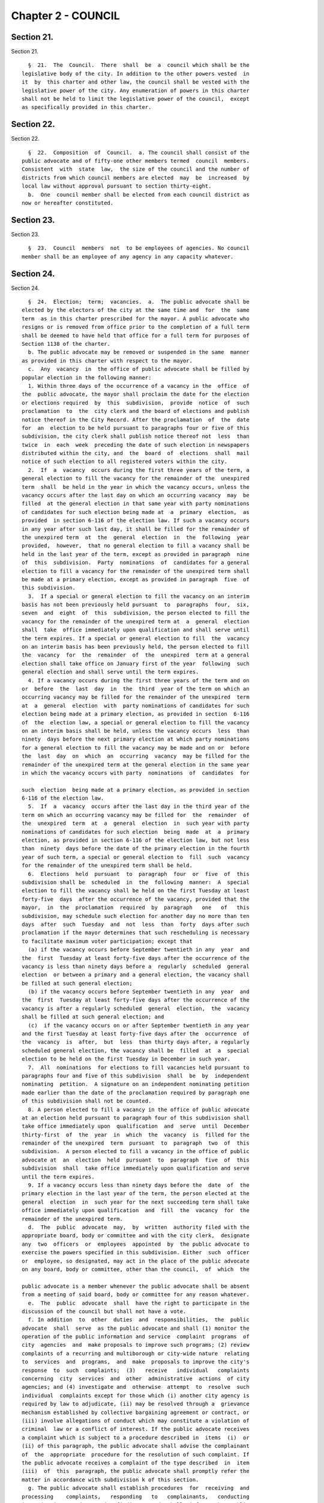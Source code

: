 Chapter 2 - COUNCIL
===================

Section 21.
-----------

Section 21. ::    
        
     
        §  21.  The  Council.  There  shall  be  a  council which shall be the
      legislative body of the city. In addition to the other powers vested  in
      it  by  this charter and other law, the council shall be vested with the
      legislative power of the city. Any enumeration of powers in this charter
      shall not be held to limit the legislative power of the council,  except
      as specifically provided in this charter.
    
    
    
    
    
    
    

Section 22.
-----------

Section 22. ::    
        
     
        §  22.  Composition  of  Council.  a. The council shall consist of the
      public advocate and of fifty-one other members termed  council  members.
      Consistent  with  state  law,  the size of the council and the number of
      districts from which council members are elected  may  be  increased  by
      local law without approval pursuant to section thirty-eight.
        b.  One  council member shall be elected from each council district as
      now or hereafter constituted.
    
    
    
    
    
    
    

Section 23.
-----------

Section 23. ::    
        
     
        §  23.  Council  members  not  to be employees of agencies. No council
      member shall be an employee of any agency in any capacity whatever.
    
    
    
    
    
    
    

Section 24.
-----------

Section 24. ::    
        
     
        §  24.  Election;  term;  vacancies.  a.  The public advocate shall be
      elected by the electors of the city at the same time and  for  the  same
      term  as in this charter prescribed for the mayor. A public advocate who
      resigns or is removed from office prior to the completion of a full term
      shall be deemed to have held that office for a full term for purposes of
      Section 1138 of the charter.
        b. The public advocate may be removed or suspended in the same  manner
      as provided in this charter with respect to the mayor.
        c.  Any  vacancy  in  the office of public advocate shall be filled by
      popular election in the following manner:
        1. Within three days of the occurrence of a vacancy in the  office  of
      the  public advocate, the mayor shall proclaim the date for the election
      or elections required  by  this  subdivision,  provide  notice  of  such
      proclamation  to  the  city clerk and the board of elections and publish
      notice thereof in the City Record. After the proclamation  of  the  date
      for  an  election to be held pursuant to paragraphs four or five of this
      subdivision, the city clerk shall publish notice thereof not  less  than
      twice  in  each  week  preceding the date of such election in newspapers
      distributed within the city, and  the  board  of  elections  shall  mail
      notice of such election to all registered voters within the city.
        2.  If  a  vacancy  occurs during the first three years of the term, a
      general election to fill the vacancy for the remainder of the  unexpired
      term  shall  be held in the year in which the vacancy occurs, unless the
      vacancy occurs after the last day on which an occurring vacancy  may  be
      filled  at the general election in that same year with party nominations
      of candidates for such election being made at  a  primary  election,  as
      provided  in section 6-116 of the election law. If such a vacancy occurs
      in any year after such last day, it shall be filled for the remainder of
      the unexpired term  at  the  general  election  in  the  following  year
      provided,  however,  that no general election to fill a vacancy shall be
      held in the last year of the term, except as provided in paragraph  nine
      of  this  subdivision.  Party  nominations  of  candidates for a general
      election to fill a vacancy for the remainder of the unexpired term shall
      be made at a primary election, except as provided in paragraph  five  of
      this subdivision.
        3.  If a special or general election to fill the vacancy on an interim
      basis has not been previously held pursuant  to  paragraphs  four,  six,
      seven  and  eight  of  this  subdivision, the person elected to fill the
      vacancy for the remainder of the unexpired term at  a  general  election
      shall  take  office immediately upon qualification and shall serve until
      the term expires. If a special or general election to fill  the  vacancy
      on an interim basis has been previously held, the person elected to fill
      the  vacancy  for  the  remainder  of  the  unexpired  term at a general
      election shall take office on January first of the year  following  such
      general election and shall serve until the term expires.
        4. If a vacancy occurs during the first three years of the term and on
      or  before  the  last  day  in  the  third  year of the term on which an
      occurring vacancy may be filled for the remainder of the unexpired  term
      at  a  general  election  with  party nominations of candidates for such
      election being made at a primary election, as provided in section  6-116
      of  the  election law, a special or general election to fill the vacancy
      on an interim basis shall be held, unless the vacancy occurs  less  than
      ninety  days before the next primary election at which party nominations
      for a general election to fill the vacancy may be made and on or  before
      the  last  day  on  which  an  occurring  vacancy  may be filled for the
      remainder of the unexpired term at the general election in the same year
      in which the vacancy occurs with party  nominations  of  candidates  for
    
      such  election  being made at a primary election, as provided in section
      6-116 of the election law.
        5.  If  a  vacancy  occurs after the last day in the third year of the
      term on which an occurring vacancy may be filled for  the  remainder  of
      the  unexpired  term  at  a  general  election  in  such year with party
      nominations of candidates for such election  being  made  at  a  primary
      election, as provided in section 6-116 of the election law, but not less
      than  ninety  days before the date of the primary election in the fourth
      year of such term, a special or general election to  fill  such  vacancy
      for the remainder of the unexpired term shall be held.
        6.  Elections  held  pursuant  to  paragraph  four  or  five  of  this
      subdivision shall be  scheduled  in  the  following  manner:  A  special
      election to fill the vacancy shall be held on the first Tuesday at least
      forty-five  days  after the occurrence of the vacancy, provided that the
      mayor,  in  the  proclamation  required  by  paragraph   one   of   this
      subdivision, may schedule such election for another day no more than ten
      days  after  such  Tuesday  and  not  less  than  forty  days after such
      proclamation if the mayor determines that such rescheduling is necessary
      to facilitate maximum voter participation; except that
        (a) if the vacancy occurs before September twentieth in any  year  and
      the  first  Tuesday at least forty-five days after the occurrence of the
      vacancy is less than ninety days before a  regularly  scheduled  general
      election  or between a primary and a general election, the vacancy shall
      be filled at such general election;
        (b) if the vacancy occurs before September twentieth in any  year  and
      the  first  Tuesday at least forty-five days after the occurrence of the
      vacancy is after a regularly scheduled  general  election,  the  vacancy
      shall be filled at such general election; and
        (c)  if the vacancy occurs on or after September twentieth in any year
      and the first Tuesday at least forty-five days after the  occurrence  of
      the  vacancy  is  after,  but  less  than thirty days after, a regularly
      scheduled general election, the vacancy shall be  filled  at  a  special
      election to be held on the first Tuesday in December in such year.
        7.  All  nominations  for elections to fill vacancies held pursuant to
      paragraphs four and five of this subdivision  shall  be  by  independent
      nominating  petition.  A signature on an independent nominating petition
      made earlier than the date of the proclamation required by paragraph one
      of this subdivision shall not be counted.
        8. A person elected to fill a vacancy in the office of public advocate
      at an election held pursuant to paragraph four of this subdivision shall
      take office immediately upon  qualification  and  serve  until  December
      thirty-first  of  the  year  in  which  the  vacancy  is  filled for the
      remainder of the unexpired  term  pursuant  to  paragraph  two  of  this
      subdivision.  A person elected to fill a vacancy in the office of public
      advocate at  an  election  held  pursuant  to  paragraph  five  of  this
      subdivision  shall  take office immediately upon qualification and serve
      until the term expires.
        9. If a vacancy occurs less than ninety days before the  date  of  the
      primary election in the last year of the term, the person elected at the
      general  election  in  such year for the next succeeding term shall take
      office immediately upon qualification  and  fill  the  vacancy  for  the
      remainder of the unexpired term.
        d.  The  public  advocate  may,  by  written  authority filed with the
      appropriate board, body or committee and with the city clerk,  designate
      any  two  officers  or  employees  appointed  by  the public advocate to
      exercise the powers specified in this subdivision. Either  such  officer
      or  employee, so designated, may act in the place of the public advocate
      on any board, body or committee, other than the council,  of  which  the
    
      public advocate is a member whenever the public advocate shall be absent
      from a meeting of said board, body or committee for any reason whatever.
        e.  The  public  advocate  shall  have the right to participate in the
      discussion of the council but shall not have a vote.
        f. In addition  to  other  duties  and  responsibilities,  the  public
      advocate  shall  serve  as the public advocate and shall (1) monitor the
      operation of the public information and service  complaint  programs  of
      city  agencies  and  make proposals to improve such programs; (2) review
      complaints of a recurring and multiborough or city-wide nature  relating
      to  services  and  programs,  and  make  proposals to improve the city's
      response  to  such  complaints;  (3)   receive   individual   complaints
      concerning  city  services  and  other  administrative  actions  of city
      agencies; and (4) investigate and  otherwise  attempt  to  resolve  such
      individual  complaints except for those which (i) another city agency is
      required by law to adjudicate, (ii) may be resolved through a  grievance
      mechanism established by collective bargaining agreement or contract, or
      (iii) involve allegations of conduct which may constitute a violation of
      criminal  law or a conflict of interest. If the public advocate receives
      a complaint which is subject to a procedure described in  items  (i)  or
      (ii) of this paragraph, the public advocate shall advise the complainant
      of  the  appropriate  procedure for the resolution of such complaint. If
      the public advocate receives a complaint of the type described  in  item
      (iii)  of  this  paragraph, the public advocate shall promptly refer the
      matter in accordance with subdivision k of this section.
        g. The public advocate shall establish procedures  for  receiving  and
      processing    complaints,   responding   to   complainants,   conducting
      investigations, and reporting findings,  and  shall  inform  the  public
      about  such  procedures.  Upon an initial determination that a complaint
      may be valid, the public advocate shall  refer  it  to  the  appropriate
      agency.  If  such  agency  does  not  resolve  the  complaint  within  a
      reasonable time, the public advocate may conduct  an  investigation  and
      make  specific  recommendations  to  the  agency  for  resolution of the
      complaint. If, within a reasonable time after the  public  advocate  has
      completed  an  investigation and submitted recommendations to an agency,
      such agency has failed to  respond  in  a  satisfactory  manner  to  the
      recommendations,  the  public advocate may issue a report to the council
      and the mayor.  Such  report  shall  describe  the  conclusions  of  the
      investigation   and   make   such  recommendations  for  administrative,
      legislative,  or  budgetary   action,   together   with   their   fiscal
      implications,  as  the  public  advocate  deems necessary to resolve the
      individual complaint or complaints or to address the underlying problems
      discovered in the investigation.
        h. In addition  to  other  duties  and  responsibilities,  the  public
      advocate  may  review  the programs of city agencies. Such reviews shall
      include,  but  not  be  limited  to,  annual  evaluations  of:  (1)  the
      implementation  of  the requirements for coterminality of local services
      contained in all subdivisions of section twenty seven hundred four;  (2)
      the  effectiveness  of  the  public  information  and  service complaint
      programs of city agencies; and (3) the responsiveness of  city  agencies
      to  individual  and group requests for data or information regarding the
      agencies' structure, activities  and  operations.  The  public  advocate
      shall  submit any reports documenting or summarizing such reviews to the
      council, mayor and appropriate agency and shall include in such  reports
      his  or  her  recommendations for addressing the problems identified and
      the fiscal implications of such recommendations.
        i. Except for those matters which involve conduct which may constitute
      a violation of criminal law  or  a  conflict  of  interest,  the  public
      advocate  may,  on the request of a resident, taxpayer, community board,
    
      council member or borough president,  or  on  his  or  her  own  motion,
      inquire  into  any alleged failure of a city officer or agency to comply
      with any provision of the charter. If as a result of such  inquiry,  the
      public  advocate  concludes  that  there  is  any substantial failure to
      comply with any provision of the charter,  he  or  she  shall  submit  a
      preliminary  report  documenting  the  conclusions of the inquiry to the
      officer or officers and the head  of  each  agency  involved.  Within  a
      reasonable  time  after  submitting  such preliminary report, the public
      advocate shall issue a final report to the council,  mayor,  and  agency
      documenting the conclusions of the inquiry.
        j.  The  public advocate shall have timely access to those records and
      documents of city agencies which the public advocate deems necessary  to
      complete  the  investigations,  inquiries  and  reviews required by this
      section. If a city agency does not comply  with  the  public  advocate's
      request  for such records and documents, the public advocate may request
      an appropriate committee of the council to  require  the  production  of
      such  records  and  documents  pursuant  to  section  twenty-nine of the
      charter. The provisions of this subdivision shall  not  apply  to  those
      records  and  documents  of city agencies for which a claim of privilege
      may properly be raised or  which  are  prepared  or  maintained  by  the
      department  of  investigation for use in any investigation authorized by
      chapter thirty-four of the charter.
        k. If the public advocate receives a complaint alleging conduct  which
      may constitute a violation of criminal law or a conflict of interest, he
      or  she shall promptly refer the complaint regarding criminal conduct to
      the department of investigation or, as applicable,  to  the  appropriate
      prosecuting attorney or other law enforcement agency and shall refer the
      complaint  regarding  conflict  of interest to the conflicts of interest
      board. If during the conduct of any investigation,  inquiry,  or  review
      authorized  by  this  section,  the  public  advocate discovers that the
      matter involves conduct which may constitute a violation of criminal law
      or a conflict of interest, he or she shall take no  further  action  but
      shall  promptly  refer  the  matter  regarding  criminal  conduct to the
      department of  investigation  or,  as  applicable,  to  the  appropriate
      prosecuting  attorney or other law enforcement agency and shall promptly
      refer the matter regarding conflict of  interest  to  the  conflicts  of
      interest  board.  Unless  otherwise  provided  by  law,  all  complaints
      received and any investigative file prepared or maintained by the public
      advocate  regarding  matters  covered  by  this  subdivision,  shall  be
      confidential.
        l. Before making public any portion of any draft, preliminary or final
      report  relating  to  the  operations or activities of a city officer or
      agency, the public advocate shall send a copy of the draft report to any
      such officer, and to the head of any agency, discussed  in  such  report
      and  provide  the  officer  and  agency,  in  writing, with a reasonable
      deadline for their  review  and  response.  The  public  advocate  shall
      include  in  any report, or portion thereof, which is made public a copy
      of all such officer and agency responses.
        m. The public advocate may hold  public  hearings  in  the  course  of
      fulfilling  the  requirements  of  this section provided that a complete
      transcript of any such hearings  shall  be  made  available  for  public
      inspection  free  of  charge  within  sixty  days after the hearing. The
      public advocate shall also provide a copy of any requested pages of such
      transcript at a reasonable  fee  to  cover  copying  and,  if  relevant,
      mailing costs.
        n.  Not  later  than the thirty-first day of October of each year, the
      public advocate shall present to the council a report on the  activities
      of  the  office  during  the  preceding  fiscal  year.  The report shall
    
      include: (1) a statistical summary of  the  complaints  received  during
      such  fiscal  year,  categorized  by  agency,  type of complaint, agency
      response, mode of resolution, and  such  other  factors  as  the  public
      advocate  deems appropriate; (2) an analysis of recurring complaints and
      the public advocate's recommendations for administrative, legislative or
      budgetary  actions  to  resolve  the  underlying  problems  causing  the
      complaints;  (3)  a  summary  of the findings and recommendations of the
      agency program reviews conducted during the fiscal year and a summary of
      the agency responses to such findings and recommendations; (4) a summary
      of the charter requirements which, in the opinion of the public advocate
      are not being implemented by the city agencies and officers  subject  to
      them, including a description of the nature and extent of the failure to
      comply and a summary of the responses of the agencies or officers to the
      public  advocate's  conclusions;  and  (5)  a summary of improvements in
      charter compliance since the public advocate's last annual  report.  The
      public  advocate  shall include an assessment of the fiscal implications
      of any recommendations presented in this report.
    
    
    
    
    
    
    

Section 25.
-----------

Section 25. ::    
        
     
        §  25.  Election;  term;  vacancies.  a.  The council members shall be
      elected  at  the  general  election  in  the   year   nineteen   hundred
      seventy-seven and every fourth year thereafter and the term of office of
      each council member shall commence on the first day of January after the
      elections  and  shall  continue  for  four  years  thereafter; provided,
      however, that the council member elected at the general election in  the
      year two thousand and one and at the general election in every twentieth
      year  thereafter  shall  serve for a term of two years commencing on the
      first day of January after such election; and provided further  that  an
      additional  election  of  Council  Members  shall be held at the general
      election in the year two thousand three  and  at  the  general  election
      every  twentieth  year  thereafter  and that the members elected at each
      such additional election shall serve for a term of two  years  beginning
      on the first day of January after such election.
        Notwithstanding  any  other  provision of this charter or other law, a
      full term of two years, as established by  this  subsection,  shall  not
      constitute  a  full term under section 1138 of this charter, except that
      two consecutive full terms of two years shall constitute one  full  term
      under  section  1138.  A member of the council who resigns or is removed
      from office prior to the completion of a full term shall  be  deemed  to
      have  held  that  office for a full term for purposes of section 1138 of
      the charter.
        b. Any vacancy which may occur among  the  council  members  shall  be
      filled by popular election in the following manner.
        1.  Within  three  days of the occurrence of a vacancy in the council,
      the mayor shall proclaim the date for the election or elections required
      by this subdivision, provide notice of such  proclamation  to  the  city
      clerk  and the board of elections and publish notice thereof in the City
      Record. After the proclamation of the date for an election  to  be  held
      pursuant  to paragraphs four or five of this subdivision, the city clerk
      shall publish notice thereof not less than twice in each week  preceding
      the date of such election in newspapers distributed within the city, and
      the  board  of  elections  shall  mail  notice  of  such election to all
      registered voters within the district in which the  election  is  to  be
      held.
        2.  If  a  vacancy  occurs during the first three years of a four-year
      term or the first year of a two-year term, a general  election  to  fill
      the vacancy for the remainder of the unexpired term shall be held in the
      year  in  which  the vacancy occurs, unless the vacancy occurs after the
      last day on which an occurring vacancy may  be  filled  at  the  general
      election in that same year with party nominations of candidates for such
      election  being made at a primary election, as provided in section 6-116
      of the election law. If such a vacancy occurs in  any  year  after  such
      last  day, it shall be filled for the remainder of the unexpired term at
      the general election in the following year provided,  however,  that  no
      general election to fill a vacancy shall be held in the last year of the
      term,  except  as  provided in paragraph nine of this subdivision. Party
      nominations of candidates for a general election to fill a  vacancy  for
      the remainder of the unexpired term shall be made at a primary election,
      except as provided in paragraph five of this subdivision.
        3.  If a special or general election to fill the vacancy on an interim
      basis has not been previously held pursuant  to  paragraphs  four,  six,
      seven  and  eight  of  this  subdivision, the person elected to fill the
      vacancy for the remainder of the unexpired term at  a  general  election
      shall  take  office immediately upon qualification and shall serve until
      the term expires. If a special or general election to fill  the  vacancy
      on an interim basis has been previously held, the person elected to fill
      the  vacancy  for  the  remainder  of  the  unexpired  term at a general
    
      election shall take office on January first of the year  following  such
      general election and shall serve until the term expires.
        4.  If  a  vacancy  occurs during the first three years of a four-year
      term or in the first year of a two-year term and on or before  the  last
      day in the third year of such a four-year term or the first year of such
      a  two-year  term  on  which  an occurring vacancy may be filled for the
      remainder of the  unexpired  term  at  a  general  election  with  party
      nominations  of  candidates  for  such  election being made at a primary
      election, as provided in section 6-116 of the election law, a special or
      general election to fill the vacancy on an interim basis shall be  held,
      unless  the vacancy occurs less than ninety days before the next primary
      election at which party nominations for a general election to  fill  the
      vacancy  may be made and on or before the last day on which an occurring
      vacancy may be filled for the remainder of the  unexpired  term  at  the
      general election in the same year in which the vacancy occurs with party
      nominations  of  candidates  for  such  election being made at a primary
      election, as provided in section 6-116 of the election law.
        5. If a vacancy occurs after the last day  in  the  third  year  of  a
      four-year  term  or  the  first  year  of  a  two-year  term on which an
      occurring vacancy may be filled for the remainder of the unexpired  term
      at  a general election in each year with party nominations of candidates
      for such election being made at  a  primary  election,  as  provided  in
      section  6-116 of the election law, but not less than ninety days before
      the date of the primary election in the fourth year of such a  four-year
      term  or  the  second year of such a two-year term, a special or general
      election to fill such vacancy for the remainder of  the  unexpired  term
      shall be held.
        6.  Elections  held  pursuant  to  paragraph  four  or  five  of  this
      subdivision shall be  scheduled  in  the  following  manner:  A  special
      election to fill the vacancy shall be held on the first Tuesday at least
      forty-five  days  after the occurrence of the vacancy, provided that the
      mayor,  in  the  proclamation  required  by  paragraph   one   of   this
      subdivision, may schedule such election for another day no more than ten
      days  after  such  Tuesday  and  not  less  than  forty  days after such
      proclamation if the mayor determines that such rescheduling is necessary
      to facilitate maximum voter participation; except that
        (a) if the vacancy occurs before September twentieth in any  year  and
      the  first  Tuesday at least forty-five days after the occurrence of the
      vacancy is less than ninety days before a  regularly  scheduled  general
      election  or between a primary and a general election, the vacancy shall
      be filled at such general election;
        (b) if the vacancy occurs before September twentieth in any  year  and
      the  first  Tuesday at least forty-five days after the occurrence of the
      vacancy is after a regularly scheduled  general  election,  the  vacancy
      shall be filled at such general election; and
        (c)  if the vacancy occurs on or after September twentieth in any year
      and the first Tuesday at least forty-five days after the  occurrence  of
      the  vacancy  is  after,  but  less  than thirty days after, a regularly
      scheduled general election, the vacancy shall be  filled  at  a  special
      election to be held on the first Tuesday in December in such year.
        7.  All  nominations  for elections to fill vacancies held pursuant to
      paragraphs four and five of this subdivision  shall  be  by  independent
      nominating  petition.  A signature on an independent nominating petition
      made earlier than the date of the proclamation required by paragraph one
      of this subdivision shall not be counted.
        8. A person elected to fill a vacancy in the council  at  an  election
      held  pursuant  to  paragraph four of this subdivision shall take office
      immediately upon qualification and serve until December thirty-first  of
    
      the  year  in  which  the  vacancy  is  filled  for the remainder of the
      unexpired term pursuant to paragraph two of this subdivision.  A  person
      elected to fill a vacancy in the council at an election held pursuant to
      paragraph  five  of  this subdivision shall take office immediately upon
      qualification and serve until the term expires.
        9. If a vacancy occurs less than ninety days before the  date  of  the
      primary election in the last year of the term, the person elected at the
      general  election  in  such year for the next succeeding term shall take
      office immediately upon qualification  and  fill  the  vacancy  for  the
      remainder of the unexpired term.
    
    
    
    
    
    
    

Section 26.
-----------

Section 26. ::    
        
     
        §  26.  Salaries  and allowances. a. The salary of the public advocate
      shall be one hundred sixty-five thousand dollars a year.
        b. The salary of each council  member  shall  be  one  hundred  twelve
      thousand  five  hundred  dollars a year. In addition any council member,
      while serving as  a  committee  chairperson  or  other  officer  of  the
      council,  may  also  be  paid,  in addition to such salary, an allowance
      fixed by resolution, after a hearing, for the particular and  additional
      services pertaining to the additional duties of such position.
        c.   If  prior  to  the  enactment  of  a  local  law  increasing  the
      compensation of council members, the council establishes a commission to
      study and make recommendations for changes in the compensation levels of
      council  members,  or  if  it  otherwise  causes  an  analysis  of  such
      compensation  levels  to  be made to assist it in its consideration of a
      local law, such study  or  analysis  may  include  an  analysis  of  the
      benefits,  detriments,  costs  and  impacts  of  placing restrictions on
      earned income derived by council members from sources other  than  their
      council salary.
    
    
    
    
    
    
    

Section 27.
-----------

Section 27. ::    
        
     
        §  27. Local laws and resolutions increasing or decreasing salaries or
      allowances.  No local law or resolution  increasing  or  decreasing  the
      salaries,  or  other  allowances,  in accordance with section twenty-six
      shall be adopted during the period between the general election day  and
      the  thirty-first day of December, both such days inclusive, in any year
      in which all of the council members are elected.
    
    
    
    
    
    
    

Section 28.
-----------

Section 28. ::    
        
     
        §  28. Powers of council. a. The council in addition to all enumerated
      powers shall have power to adopt local laws which it deems  appropriate,
      which  are  not inconsistent with the provisions of this charter or with
      the constitution or laws of the United States or  this  state,  for  the
      good  rule  and  government  of  the city; for the order, protection and
      government of persons and property; for the preservation of  the  public
      health,  comfort,  peace and prosperity of the city and its inhabitants;
      and to effectuate the purposes and provisions of this charter or of  the
      other  laws  relating  to the city. The power of the council to act with
      respect to matters set forth in sections one hundred ninety-seven-c  and
      two  hundred  shall  be limited by the provisions of section one hundred
      ninety seven-d.
        b. The council shall have power to  provide  for  the  enforcement  of
      local  laws  by  legal  or  equitable  proceedings,  to  prescribe  that
      violations  thereof   shall   constitute   misdemeanors,   offenses   or
      infractions  and  to provide for the punishment of violations thereof by
      civil penalty, fine, forfeiture or imprisonment, or by two  or  more  of
      such punishments.
        c.  In  the  event that there exists no other provision of law for the
      filling of a vacancy in any elective office, resulting from  removal  or
      suspension  from  such office, or the death, resignation or inability of
      the incumbent to exercise the powers or to discharge the duties  of  the
      office,  the council by a majority vote of all the council members shall
      elect a successor to fill the vacancy in such office.
        d. All local laws shall be general,  applying  either  throughout  the
      whole city or throughout specified portions thereof.
        e. The council shall not pass any local law authorizing the placing or
      continuing  of  any  encroachment  or  obstruction  upon  any  street or
      sidewalk excepting temporary occupation  thereof  by  commercial  refuse
      containers  or  during and for the purpose of the erection, repairing or
      demolition of a building on  a  lot  abutting  thereon  under  revocable
      licenses  therefor,  and  excepting  the  erection  of booths, stands or
      displays or the maintenance of  sidewalk  cafes  under  licenses  to  be
      granted  only  with the consent of the owner of the premises if the same
      shall be located in whole or  in  part  within  stoop  lines;  any  such
      commercial refuse containers thus placed or continued upon any street or
      sidewalk  pursuant  to  such a revocable license shall be painted with a
      phosphorescent substance so that the dimensions thereof shall be clearly
      discernible at night.
        f. All local laws in relation to licenses shall fix the  license  fees
      to  be  paid,  if  any,  and  shall  provide  that all licenses shall be
      according to an established form and shall  be  regularly  numbered  and
      duly registered.
        g.  The council shall hold a public hearing prior to the consideration
      of any resolution requesting the state legislature, in  accordance  with
      the provisions of section two of article nine of the Constitution of the
      state  of New York, to pass any bill, the substance of which, if adopted
      by the council as a  local  law,  would  require  its  approval  by  the
      electorate  voting  thereon  at  a  referendum.    Notice of such public
      hearing shall be published in the City Record for  at  least  five  days
      immediately preceding the commencement of such a hearing.
    
    
    
    
    
    
    

Section 29.
-----------

Section 29. ::    
        
     
        §  29.   Power of investigation and oversight.  a. The council, acting
      as a committee of the whole, and each standing or special  committee  of
      the council, through hearings or otherwise:
        1. may investigate any matters within its jurisdiction relating to the
      property, affairs, or government of the city or of any county within the
      city,  or  to any other powers of the council, or to the effectuation of
      the purposes or provisions of this charter or any laws relating  to  the
      city or to any county within the city.
        2.  shall  review  on a regular and continuous basis the activities of
      the agencies of the city, including their service goals and  performance
      and  management  efficiency.   Each unit of appropriation in the adopted
      budget of the city shall be assigned to  a  standing  committee.    Each
      standing  committee  of the council shall hold at least one hearing each
      year relating to the activities  of  each  of  the  agencies  under  its
      jurisdiction.
        b.  Any  standing or special committee shall have power to require the
      attendance and examine and take testimony under oath of such persons  as
      it  may deem necessary and to require the production of books, accounts,
      papers and other evidence relative  to  the  inquiry.    Copies  of  all
      reports  or  studies  received by the council pursuant to section eleven
      hundred thirty-four and subdivision c of section ninety-three  shall  be
      assigned  to  the appropriate standing committees for review and action,
      as necessary.
    
    
    
    
    
    
    

Section 30.
-----------

Section 30. ::    
        
     
        §  30.    Council  review of city procurement policies and procedures.
      The council shall periodically review all city procurement policies  and
      procedures, including:
        1.   the rules and procedures adopted by the procurement policy board,
      all rules relating to the participation  of  minority  and  women  owned
      business   enterprises   in  the  city's  procurement  process  and  the
      implementation of those rules and procedures by city agencies;
        2.   patterns of contractual  spending  by  city  agencies,  including
      determinations  of  the  need to contract made by agencies in accordance
      with rules of the procurement policy board;
        3.  access to and fairness in city procurement opportunities, the fair
      distribution of contract awards, and the fair  employment  practices  of
      city contractors;
        4.  procedures for evaluating contractor performance; and
        5.  procedures for declaring bidders not responsible and for debarring
      contractors.
    
    
    
    
    
    
    

Section 31.
-----------

Section 31. ::    
        
     
        §  31.  Power  of  advice and consent. Appointment by the mayor of the
      commissioner of investigation and of the members of the art  commission,
      board  of health (other than the chair), board of standards and appeals,
      city  planning  commission  (other  than  the  chair),   civil   service
      commission,  landmarks preservation commission, tax commission, taxi and
      limousine commission, the public members of  the  environmental  control
      board,  and  the  public  members  of the waterfront management advisory
      board shall be made with the advice and consent of the council  after  a
      public hearing. Within thirty days after the first stated meeting of the
      council  after receipt of a nomination, the council shall hold a hearing
      and act upon such nomination and in the event it  does  not  act  within
      such period, the nomination shall be deemed to be confirmed.
    
    
    
    
    
    
    

Section 32.
-----------

Section 32. ::    
        
     
        §  32.  Local  laws.    Except  as  otherwise  provided  by  law,  all
      legislative action by the council shall be by local law.  The  style  of
      local  law  shall  be  "Be  it enacted by the council as follows." Every
      local law shall embrace only one subject.  The title shall briefly refer
      to the subject-matter.
    
    
    
    
    
    
    

Section 33.
-----------

Section 33. ::    
        
     
        §  33.  Local laws and budget modifications; fiscal impact statements.
      a. No proposed local law or budget modification shall be voted on  by  a
      council  committee  or the council  unless it is accompanied by a fiscal
      impact statement containing the information set forth in  subdivision  b
      of this section.
        b.  A fiscal impact statement shall  indicate the fiscal year in which
      the proposed law or modification would first become  effective  and  the
      first  fiscal  year  in  which  the  full  fiscal  impact  of the law or
      modification is expected to occur; and contain an estimate of the fiscal
      impact of the law or modification on the revenues  and  expenditures  of
      the  city  during the fiscal year in which the law or modification is to
      first become effective, during the succeeding fiscal  year,  and  during
      the  first  fiscal  year  in  which the full fiscal impact of the law or
      modification is expected to occur.
        c.  All agency heads shall promptly provide to any  council  committee
      any  information  that  it requests   to assist it in preparing a fiscal
      impact statement.
        d.  Each  fiscal  impact  statement  shall  identify  the  sources  of
      information used in its preparation.
        e.  If  the  estimate  or  estimates  contained  in  the fiscal impact
      statement are inaccurate, such inaccuracies shall not affect, impair, or
      invalidate the local law or budget modification.
    
    
    
    
    
    
    

Section 34.
-----------

Section 34. ::    
        
     
        § 34.  Vote required for local law or resolution.  Except as otherwise
      provided by law, no local law or resolution shall be passed except by at
      least the majority affirmative vote of all the council members.
    
    
    
    
    
    
    

Section 35.
-----------

Section 35. ::    
        
     
        §  35.    Ayes  and  noes.  a.  On the final passage of a local law or
      resolution the question shall be taken by ayes and noes, which shall  be
      entered  in  the journal of proceedings. No such vote may be cast except
      by a council member who is present and who casts his or her own vote  in
      the manner prescribed by the rules of the council.
        b.  All committee votes on proposed local laws or resolutions shall be
      taken  by  ayes and noes, which shall be entered in a committee report a
      copy of which shall be filed with the clerk or other official  specified
      by  the  council rules for this purpose and which shall be available for
      public inspection.  No such vote may be cast except by a member  of  the
      committee who is present at the meeting at which the vote is taken.
    
    
    
    
    
    
    

Section 36.
-----------

Section 36. ::    
        
     
        § 36. Local laws; passage. No local law shall be passed until it shall
      have been in its final form and upon the desks of the council members at
      least  seven  calendar  days,  exclusive  of Sundays, prior to its final
      passage, unless the mayor shall have certified as to the  necessity  for
      its  immediate  passage  and such local law be passed by the affirmative
      vote of two-thirds of all the council members.
        For purposes of this section, a local law shall be deemed to  be  upon
      the  desks  of  the  council  members  if:  it is set forth in a legible
      electronic format by electronic means, and it is available for review in
      such format at the desks of the members. For purposes  of  this  section
      "electronic  means"  means  any  method  of  transmission of information
      between computers or other machines designed for the purpose of  sending
      and  receiving  such  transmissions  and  which: allows the recipient to
      reproduce  the  information  transmitted  in  a   tangible   medium   of
      expression; and does not permit additions, deletions or other changes to
      be made without leaving an adequate record thereof.
    
    
    
    
    
    
    

Section 37.
-----------

Section 37. ::    
        
     
        §  37.  Local laws; action by mayor.  a.  Every local law certified by
      the clerk of the council, after its passage by  the  council,  shall  be
      presented to the mayor for approval.
        b.    If the mayor approves the local law, the mayor shall sign it and
      return it to the clerk; it shall then be deemed to  have  been  adopted.
      If the mayor disapproves it, he or she shall return it to the clerk with
      his  or her objections stated in writing and the clerk shall present the
      same with such objections to the council at its next regular meeting and
      such objections shall be entered in its journal.    The  council  within
      thirty  days  thereafter  may  reconsider  the  same.    If  after  such
      reconsideration the votes of two-thirds of all the  council  members  be
      cast  in  favor of repassing such local law, it shall be deemed adopted,
      notwithstanding the objections of the mayor.  Only one vote shall be had
      upon such reconsideration.  The vote shall be taken by  ayes  and  noes,
      which  shall be entered in the journal.  If within thirty days after the
      local law shall have been presented to  him  or  her,  the  mayor  shall
      neither  approve  nor  return the local law to the clerk with his or her
      objections, it shall be deemed to have been adopted in like manner as if
      the mayor had signed it.  At any time prior to the return of a local law
      by the mayor, the council may recall the same and reconsider its  action
      thereon.
    
    
    
    
    
    
    

Section 38.
-----------

Section 38. ::    
        
     
        §  38.  Local laws; referendum. A local law shall be submitted for the
      approval of the electors at the next general election held not less than
      sixty days after the adoption thereof, and  shall  become  operative  as
      prescribed   therein   only  when  approved  at  such  election  by  the
      affirmative vote of a majority of the qualified  electors  of  the  city
      voting upon the proposition, if it:
        1.  Abolishes  or  changes  the  form or composition of the council or
      increases or decreases the number of votes any  member  is  entitled  to
      cast or reduces the number of districts from which council members shall
      be elected.
        2. Changes the veto power of the mayor.
        3. Changes the law of succession to the mayoralty.
        4.  Abolishes an elective office, or changes the method of nominating,
      electing or removing an elective officer, or  changes  the  term  of  an
      elective  officer,  or  reduces the salary of an elective officer during
      his or her term of office.
        5. Abolishes, transfers or curtails any power of an elective officer.
        6. Creates a new elective office.
        7. Changes a provision of law relating to public utility franchises.
        8. Changes a provision of law relating to the membership or  terms  of
      office of the city civil service commission.
        9. Reduces the salary or compensation of a city officer or employee or
      increases  the  hours of employment or changes the working conditions of
      such  officer  or  employee  if  such  salary,  compensation,  hours  or
      conditions  have  been fixed by a state statute and approved by the vote
      of the qualified electors of the city; and no provision  effecting  such
      reductions,  increases or changes contained in any local law or proposed
      new charter shall become effective unless  the  definite  question  with
      respect  to  such  reductions,  increases or changes shall be separately
      submitted and approved by the affirmative vote  of  a  majority  of  the
      qualified electors voting thereon.
        10. Provides a new charter for the city.
        11.  Transfers  powers vested by this charter in an agency the head of
      which is appointed by the mayor to an agency the head of which is not so
      appointed or vice versa, other than transfers  of  power  authorized  by
      this  charter from an agency the head of which is appointed by the mayor
      to a community board, borough president or a borough board.
        12. Dispenses with a provision of  this  charter  requiring  a  public
      notice and hearing as a condition precedent to official action.
        13. Dispenses with a requirement of this charter for public bidding or
      for public letting of contracts except as otherwise provided pursuant to
      chapter thirteen of this charter.
        14.  Changes  a  provision  of  this  charter governing the classes or
      character of city bonds or other obligations, the purposes for which  or
      the amount in which any class of obligations may be issued.
        15.  Removes  restrictions in this charter on the sale, lease or other
      disposition of city property.
        16. Curtails the powers of the city planning  commission,  or  changes
      the  vote  in the council required to take action without or contrary to
      the recommendation of the city planning commission.
        17. Repeals or amends this section or any of the following sections of
      this charter;  sections  forty,  one  hundred  ninety-one,  one  hundred
      ninety-two,  one  hundred  ninety-three,  one  hundred  ninety-nine, two
      hundred, two hundred  seventeen,  eleven  hundred  ten,  eleven  hundred
      eleven,  eleven  hundred fifteen, eleven hundred sixteen, eleven hundred
      seventeen, eleven hundred eighteen, and eleven hundred twenty-three.
        18. Repeals or amends  sections  twenty-six  hundred  one,  twenty-six
      hundred  four,  twenty-six  hundred  five,  and  twenty-six  hundred six
    
      insofar as they relate  to  elected  officials  and  section  twenty-six
      hundred two.
    
    
    
    
    
    
    

Section 39.
-----------

Section 39. ::    
        
     
        §  39. Reconsideration.   At any time prior to the election at which a
      local law is to be submitted to the electors for  approval  pursuant  to
      this  charter,  the  council,  not  later than fifteen days prior to the
      election, may reconsider its action thereon and repeal  such  local  law
      without  submission  to  the  mayor,  whereupon  the proposition for its
      approval shall not be submitted at such election, or  if  submitted  the
      vote of the electors thereon shall be without effect.
    
    
    
    
    
    
    

Section 40.
-----------

Section 40. ::    
        
     
        §  40.    Amendment  of  charter.    Amendments to this charter may be
      adopted by any of the following methods:
        1.  By local law adopted in accordance with  the  provisions  of  this
      charter.
        2.   By vote of the electors of the city upon the petition of electors
      of the city, an amendment may be adopted
        (a)  in relation to the manner of voting for the elective officers  of
      the city or any of them, or
        (b)    abolishing  any  elective  office  or offices or creating a new
      office or offices, including if so provided a transfer of powers to  the
      newly  created  office  or offices or a disposition of the powers of any
      office abolished, but no such  amendment  shall  repeal  or  change  any
      limitations contained in this charter on any power.
        (c)  such amendment may be adopted in the manner following:
        (1)  Not  less  than fifty thousand qualified electors of the city may
      file in the office of the city clerk a petition for  the  submission  to
      the  electors  of the city at the next general election therein held not
      less than sixty days after filing of such petition of  such  a  proposed
      amendment  or  amendments  to the charter to be set forth in full in the
      petition.   The petition may  be  made  upon  separate  sheets  and  the
      signatures  of each shall be authenticated in the manner provided by the
      Election Law for the  authentication  of  designating  petitions.    The
      several  sheets  so  signed and authenticated when fastened together and
      offered for filing shall be  deemed  to  constitute  one  petition.    A
      signature made earlier than one hundred twenty days before the filing of
      the  petition shall not be counted.  If within ten days after the filing
      of such petition a written objection thereto be filed with the office of
      the city clerk, the Supreme Court or any justice thereof of  the  first,
      second  or  eleventh  judicial  district  shall  determine  any question
      arising thereunder and make such order as justice  may  require.    Such
      proceedings  shall  be  heard and determined in the manner prescribed by
      the election law in relation to judicial proceedings thereunder.
        (2)  If such proposed amendment or amendments receive the  affirmative
      vote  of  the  majority  of  the  qualified  electors of the city voting
      thereon, it or they shall take effect as prescribed therein.
        3.  In such other manner as may be provided by law.
    
    
    
    
    
    
    

Section 41.
-----------

Section 41. ::    
        
     
        §  41.  Submission  of local laws or amendments. A proposition for the
      submission of a local law or  an  amendment  to  this  charter  for  the
      approval  of  the  electors  pursuant  to this charter shall contain the
      title of such local law or a brief statement  of  the  subject  of  such
      amendment.  The  city  clerk  with the advice of the corporation counsel
      shall prepare an abstract of  such  local  law  or  amendment  concisely
      stating the title or subject and the purpose and effect thereof in clear
      language,  and  forthwith  shall  transmit  such  proposition  and  such
      abstract to the election officers charged with the  duty  of  publishing
      the  notice  of  and  furnishing  the  supplies  for  such  election.  A
      sufficient number of copies of such abstract shall be printed,  in  such
      manner that the abstract shall appear with the question to appear on the
      ballot in bold type and separately from the text of the proposition, and
      shall  be  delivered with the other election supplies and distributed to
      the electors at the time of  the  registration  of  voters  and  at  the
      election.    If there be more than one such proposition to be voted upon
      at  such  election,  each  such   proposition   shall   be   separately,
      consecutively  and  consistently  numbered  on  the  ballot  and  on the
      abstract. In case of a conflict between two local laws or two amendments
      adopted at the same election, the one receiving the largest  affirmative
      vote shall control.
    
    
    
    
    
    
    

Section 42.
-----------

Section 42. ::    
        
     
        § 42. Meetings. The first meeting of the council in each year shall be
      held  on  the first Wednesday after the first Monday of January at noon.
      All meetings of the council shall be held  as  provided  by  its  rules;
      provided,  however, that at least two stated meetings shall be held each
      month, except in its discretion in July and August. A  majority  of  the
      council  members  shall  constitute  a quorum. At least thirty-six hours
      prior to a stated meeting of the council,  or  as  soon  as  practicable
      prior  to a special meeting, the council shall publish and make publicly
      available a proposed agenda for such meeting, including a  list  of  all
      proposed local laws or resolutions to be considered at such meetings.
    
    
    
    
    
    
    

Section 43.
-----------

Section 43. ::    
        
     
        §  43.  Special  meetings.  The  mayor  may  at  any time call special
      meetings of the council. He shall also call a  special  meeting  when  a
      requisition  for  that  purpose  signed by five council members has been
      presented to him. Not less than one day  before  a  special  meeting  is
      held,  notice  of  the  time  thereof and of the business proposed to be
      transacted, signed by the mayor, shall be published in the City  Record,
      and at the same time the city clerk shall cause a copy of such notice to
      be left at or sent by post to the usual place of abode or of business of
      each  council  member;  but want of service of a notice upon any council
      member shall not affect the validity of the meeting. No  business  shall
      be  transacted at such special meetings other than that specified in the
      notice relating thereto.
    
    
    
    
    
    
    

Section 44.
-----------

Section 44. ::    
        
     
        §  44.  Speaker.  The  council  shall  elect  from among its members a
      speaker and such other officers as it  deems  appropriate.  The  speaker
      shall  preside  over the meetings of the council. During any period when
      the public advocate is acting as mayor, or when a vacancy exists in  the
      office  of the public advocate, the speaker shall act as public advocate
      pending the filling of the vacancy pursuant to subdivision c of  section
      twenty-four,  and  shall  be a member of every board of which the public
      advocate is a member by virtue of his or her office.
    
    
    
    
    
    
    

Section 45.
-----------

Section 45. ::    
        
     
        §  45. Sergeant-at-arms; procedure; expulsion of members.  The council
      may elect a sergeant-at-arms and such research, drafting,  clerical  and
      other   assistants   as   are   needful  to  its  purposes,  within  the
      appropriation provided therefor. It may  appoint  committees  and  shall
      appoint  a  finance committee properly staffed to consider budgetary and
      related matters and a land use committee  consisting  of  at  least  one
      council  member  from  each  borough; shall be the judge of the election
      returns and qualifications of its  own  members,  subject,  however,  to
      review  by  any  court  of  competent  jurisdiction; shall keep a public
      journal of its proceedings; shall make a complete transcript of each  of
      its meetings and committee hearings available for public inspection free
      of  charge within sixty days after such meeting or hearing and provide a
      copy of any requested pages of such transcript at a  reasonable  fee  to
      cover  copying  and,  if  relevant,  mailing  costs; shall sit with open
      doors; shall have authority to compel the attendance of  absent  members
      and  to  punish  its  members  for disorderly behavior, and to expel any
      member, after charges and a hearing, with the concurrence of  two-thirds
      of all the council members.
    
    
    
    
    
    
    

Section 46.
-----------

Section 46. ::    
        
     
        §  46.  Rules of the council. The council shall determine the rules of
      its own proceedings at the first stated meeting of the council  in  each
      year  and  shall  file  a  copy  with  the  city clerk. Such rules shall
      include, but not be limited to, rules that the chairs  of  all  standing
      committees  be  elected  by the council as a whole; that the first-named
      sponsor of a proposed local law or  resolution  be  able  to  require  a
      committee vote on such proposed local law or resolution; that a majority
      of  the members of the council be able to discharge a proposed local law
      or resolution from committee; that committees shall  provide  reasonable
      advance  notice  of committee meetings to the public; that all committee
      votes be recorded and made available to the public.
    
    
    
    
    
    
    

Section 47.
-----------

Section 47. ::    
        
     
        §  47.  Legislative professional staff. Within appropriations for such
      purpose, the council shall establish a structure within the City Council
      and retain professional staff to review and analyze proposed budgets and
      departmental estimates, requests for new  taxes  or  changes  in  taxes,
      budget modifications, capital borrowings and mayoral management reports.
      Such  staff  shall  assist  the  committees  of  the council and Council
      Members in their analysis of proposed legislation and in review  of  the
      performance and management of city agencies.
    
    
    
    
    
    
    

Section 48.
-----------

Section 48. ::    
        
     
        §  48.  City  clerk; duties. a. The council shall appoint a clerk, who
      shall perform such duties as may be prescribed  by  law.  The  clerk  so
      appointed  shall  be  the  city  clerk and the clerk of the council, and
      shall hold office for six years and until such clerk's  successor  shall
      be  appointed and has qualified. The city clerk shall have charge of all
      the papers and documents  of  the  city,  except  such  as  are  by  law
      committed  to  the  keeping  of  the  several  departments  or  of other
      officers. The city clerk shall keep the record of the proceedings of the
      council and shall also keep a separate record of all the local  laws  of
      the city in a book to be provided for that purpose, with proper indices,
      which  book shall be deemed a public record of such local laws, and each
      local law shall be attested by said clerk. Copies  of  all  papers  duly
      filed  in  the  office of the city clerk, and transcripts thereof and of
      the records of proceedings of  the  council  and  copies  of  the  laws,
      ordinances and local laws of the city, certified by the city clerk under
      the  corporate  seal of the city, shall be admissible in evidence in all
      courts and places in the same manner and for the same purposes as papers
      or documents similarly authenticated by the clerk of a county. The  city
      clerk  may  be removed on charges by a two-third vote of all the council
      members, subject, however, to judicial  review.  The  city  clerk  shall
      collect such fees as shall be fixed by law.
        b.  It shall be the duty of the city clerk to keep open for inspection
      at all reasonable times the records and minutes of  the  proceedings  of
      the  council. The city clerk shall keep the seal of the city, and his or
      her signature shall be necessary to  all  grants  and  other  documents,
      except  as  otherwise  provided  by  law. In the absence of the clerk by
      sickness or otherwise, the first deputy clerk shall be vested  with  and
      possessed  of  all  the  rights  and  powers and be charged with all the
      duties by law imposed upon the clerk. In the absence of the first deputy
      clerk, the city clerk by an instrument in writing may designate  one  of
      his  or  her  clerks,  who shall be vested with and possessed of all the
      rights and powers and charged with all the duties by  law  imposed  upon
      said  clerk. The signature of the person so designated shall be in place
      of and of the same force and effect as the signature of the city  clerk.
      Such designation shall be made in triplicate and shall be duly filed and
      remain  of  record  in the city clerk's office and in the offices of the
      mayor and of the comptroller, but the designation shall be for a  period
      not  exceeding three months and shall not extend beyond the city clerk's
      term of office and shall be at all times revocable by the city clerk.
    
    
    
    
    
    
    

Section 49.
-----------

Section 49. ::    
        
     
        §  49.  Members  not  to be questioned for speeches. For any speech or
      debate in the council and any committee  or  subcommittee  thereof,  the
      members shall not be questioned in any other place.
    
    
    
    
    
    
    

